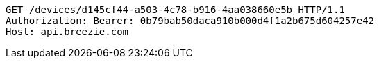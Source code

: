 [source,http,options="nowrap"]
----
GET /devices/d145cf44-a503-4c78-b916-4aa038660e5b HTTP/1.1
Authorization: Bearer: 0b79bab50daca910b000d4f1a2b675d604257e42
Host: api.breezie.com

----
